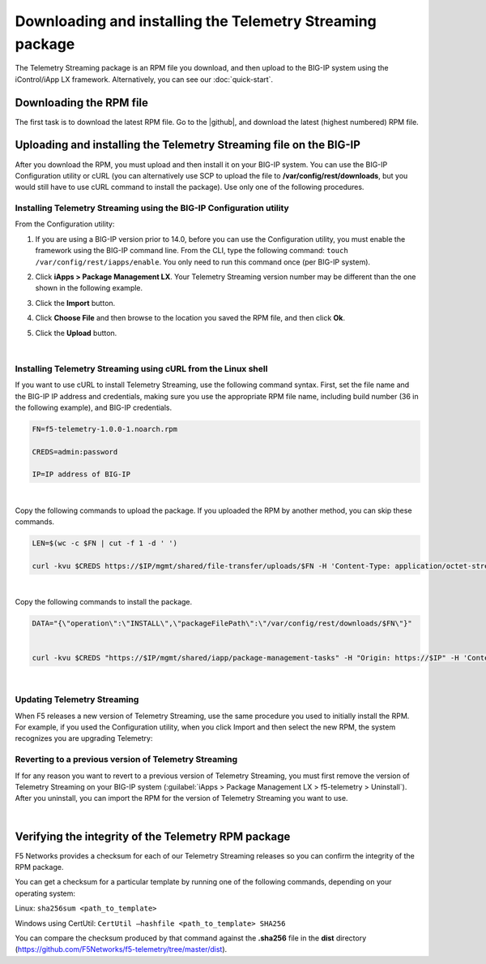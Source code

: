 .. _installation:

Downloading and installing the Telemetry Streaming package
----------------------------------------------------------
The Telemetry Streaming package is an RPM file you download, and then upload to the BIG-IP system using the iControl/iApp LX framework. Alternatively, you can see our :doc:`quick-start`.

Downloading the RPM file
~~~~~~~~~~~~~~~~~~~~~~~~
The first task is to download the latest RPM file.  Go to the |github|, and download the latest (highest numbered) RPM file.

Uploading and installing the Telemetry Streaming file on the BIG-IP
~~~~~~~~~~~~~~~~~~~~~~~~~~~~~~~~~~~~~~~~~~~~~~~~~~~~~~~~~~~~~~~~~~~
After you download the RPM, you must upload and then install it on your BIG-IP system. You can use the BIG-IP Configuration utility or cURL (you can alternatively use SCP to upload the file to **/var/config/rest/downloads**, but you would still have to use cURL command to install the package).  Use only one of the following procedures.

.. _installgui-ref:

Installing Telemetry Streaming using the BIG-IP Configuration utility
`````````````````````````````````````````````````````````````````````

From the Configuration utility:

1. If you are using a BIG-IP version prior to 14.0,  before you can use the Configuration utility, you must enable the framework using the BIG-IP command line. From the CLI, type the following command:  ``touch /var/config/rest/iapps/enable``.  You only need to run this command once (per BIG-IP system).
2. Click **iApps > Package Management LX**.  Your Telemetry Streaming version number may be different than the one shown in the following example.

   .. image:: /images/install1.png

3. Click the **Import** button.

   .. image:: /images/install2.png

4. Click **Choose File** and then browse to the location you saved the RPM file, and then click **Ok**.
5. Click the **Upload** button.

   .. image:: /images/install3.png


|

.. _installcurl-ref:

Installing Telemetry Streaming using cURL from the Linux shell
``````````````````````````````````````````````````````````````

If you want to use cURL to install Telemetry Streaming, use the following command syntax. First, set the file name and the BIG-IP IP address and credentials, making sure you use the appropriate RPM file name, including build number (36 in the following example), and BIG-IP credentials.

.. code-block:: shell

    FN=f5-telemetry-1.0.0-1.noarch.rpm

    CREDS=admin:password

    IP=IP address of BIG-IP

|

Copy the following commands to upload the package. If you uploaded the RPM by another method, you can skip these commands.

.. code-block:: shell

    LEN=$(wc -c $FN | cut -f 1 -d ' ')

    curl -kvu $CREDS https://$IP/mgmt/shared/file-transfer/uploads/$FN -H 'Content-Type: application/octet-stream' -H "Content-Range: 0-$((LEN - 1))/$LEN" -H "Content-Length: $LEN" -H 'Connection: keep-alive' --data-binary @$FN

|

Copy the following commands to install the package.

.. code-block:: shell

    DATA="{\"operation\":\"INSTALL\",\"packageFilePath\":\"/var/config/rest/downloads/$FN\"}"


    curl -kvu $CREDS "https://$IP/mgmt/shared/iapp/package-management-tasks" -H "Origin: https://$IP" -H 'Content-Type: application/json;charset=UTF-8' --data $DATA

|

Updating Telemetry Streaming
````````````````````````````
When F5 releases a new version of Telemetry Streaming, use the same procedure you used to initially install the RPM. For example, if you used the Configuration utility, when you click Import and then select the new RPM, the system recognizes you are upgrading Telemetry:


Reverting to a previous version of Telemetry Streaming
``````````````````````````````````````````````````````
If for any reason you want to revert to a previous version of Telemetry Streaming, you must first remove the version of Telemetry Streaming on your BIG-IP system (:guilabel:`iApps > Package Management LX > f5-telemetry > Uninstall`).  After you uninstall, you can import the RPM for the version of Telemetry Streaming you want to use.

.. |github| raw:: html

   <a href="https://github.com/F5Networks/f5-telemetry-streaming" target="_blank">F5 Telemetry site on GitHub</a>

|

.. _hash-ref:

Verifying the integrity of the Telemetry RPM package
~~~~~~~~~~~~~~~~~~~~~~~~~~~~~~~~~~~~~~~~~~~~~~~~~~~~
F5 Networks provides a checksum for each of our Telemetry Streaming releases so you can confirm the integrity of the RPM package.

You can get a checksum for a particular template by running one of the following commands, depending on your operating system:

Linux: ``sha256sum <path_to_template>``

Windows using CertUtil: ``CertUtil –hashfile <path_to_template> SHA256``

You can compare the checksum produced by that command against the **.sha256** file in the **dist** directory (https://github.com/F5Networks/f5-telemetry/tree/master/dist).